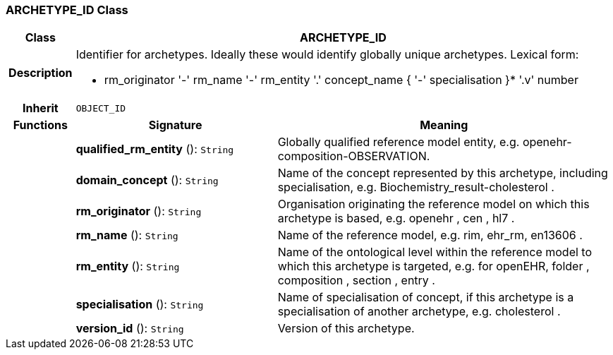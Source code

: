 === ARCHETYPE_ID Class

[cols="^1,3,5"]
|===
h|*Class*
2+^h|*ARCHETYPE_ID*

h|*Description*
2+a|Identifier for archetypes. Ideally these would identify globally unique archetypes.
Lexical form:

* rm_originator  '-' rm_name  '-' rm_entity  '.' concept_name {  '-' specialisation }*  '.v' number

h|*Inherit*
2+|`OBJECT_ID`

h|*Functions*
^h|*Signature*
^h|*Meaning*

h|
|*qualified_rm_entity* (): `String`
a|Globally qualified reference model entity, e.g.  openehr-composition-OBSERVATION.

h|
|*domain_concept* (): `String`
a|Name of the concept represented by this archetype, including specialisation, e.g.
Biochemistry_result-cholesterol .

h|
|*rm_originator* (): `String`
a|Organisation originating the reference model on which this archetype is based, e.g.
openehr ,  cen ,  hl7 .

h|
|*rm_name* (): `String`
a|Name of the reference model, e.g. rim,  ehr_rm,  en13606 .

h|
|*rm_entity* (): `String`
a|Name of the ontological level within the reference model to which this archetype is targeted, e.g. for openEHR,  folder ,  composition ,  section ,  entry .

h|
|*specialisation* (): `String`
a|Name of specialisation of concept, if this archetype is a specialisation of another archetype, e.g.  cholesterol .

h|
|*version_id* (): `String`
a|Version of this archetype.
|===
